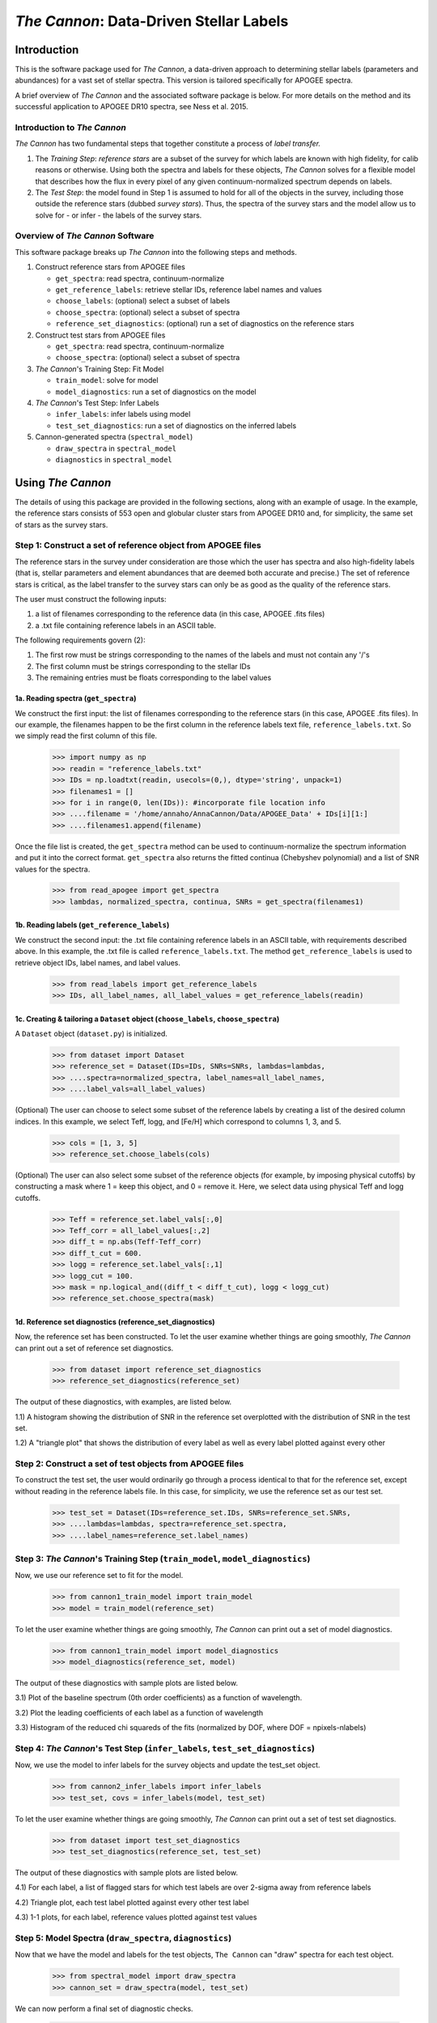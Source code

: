 *****************************************
*The Cannon*: Data-Driven Stellar Labels
*****************************************

Introduction
============

This is the software package used for *The Cannon*,
a data-driven approach to determining stellar labels (parameters
and abundances) for a vast set of stellar spectra. This version is tailored 
specifically for APOGEE spectra.

A brief overview of *The Cannon* and the associated software package is below. 
For more details on the method and its successful application to APOGEE DR10
spectra, see Ness et al. 2015.

Introduction to *The Cannon* 
----------------------------

*The Cannon* has two fundamental steps that together constitute a 
process of *label transfer.* 

1. The *Training Step*: *reference stars* are a subset of the 
   survey for which labels are known with high fidelity, 
   for calib reasons or otherwise. Using both the spectra and labels for 
   these objects, *The Cannon* solves for a flexible model that describes 
   how the flux in every pixel of any given continuum-normalized spectrum 
   depends on labels. 
   
2. The *Test Step*: the model found in Step 1 is assumed to hold for all of 
   the objects in the survey, including those outside the reference stars 
   (dubbed *survey stars*). Thus, the spectra of the survey stars and 
   the model allow us to solve for - or infer - the labels of the survey 
   stars. 


Overview of *The Cannon* Software
---------------------------------

This software package breaks up *The Cannon* into the following steps and methods.

#. Construct reference stars from APOGEE files
   
   * ``get_spectra``: read spectra, continuum-normalize
   * ``get_reference_labels``: retrieve stellar IDs, reference label names and values
   * ``choose_labels``: (optional) select a subset of labels
   * ``choose_spectra``: (optional) select a subset of spectra  
   * ``reference_set_diagnostics``: (optional) run a set of diagnostics 
     on the reference stars

#. Construct test stars from APOGEE files

   * ``get_spectra``: read spectra, continuum-normalize
   * ``choose_spectra``: (optional) select a subset of spectra

#. *The Cannon*'s Training Step: Fit Model

   * ``train_model``: solve for model
   * ``model_diagnostics``: run a set of diagnostics on the model

#. *The Cannon*'s Test Step: Infer Labels

   * ``infer_labels``: infer labels using model
   * ``test_set_diagnostics``: run a set of diagnostics on the inferred labels

#. Cannon-generated spectra (``spectral_model``)

   * ``draw_spectra`` in ``spectral_model``
   * ``diagnostics`` in ``spectral_model``

Using *The Cannon*
==================

The details of using this package are provided in the following 
sections, along with an example of usage. In the example, the reference stars
consists of 553 open and globular cluster stars from APOGEE DR10 and, 
for simplicity, the same set of stars as the survey stars. 

Step 1: Construct a set of reference object from APOGEE files 
-------------------------------------------------------------

The reference stars in the survey under consideration
are those which the user has spectra and also high-fidelity labels (that is,
stellar parameters and element abundances that are deemed both accurate
and precise.) The set of reference stars is critical, as the label 
transfer to the survey stars can only be as good as the quality of the
reference stars. 

The user must construct the following inputs: 

1. a list of filenames corresponding to the reference data 
   (in this case, APOGEE .fits files) 
2. a .txt file containing reference labels in an ASCII table. 

The following requirements govern (2):

1. The first row must be strings corresponding to the names of the labels 
   and must not contain any '/'s 
2. The first column must be strings corresponding to the stellar IDs
3. The remaining entries must be floats corresponding to the label values

1a. Reading spectra (``get_spectra``)
+++++++++++++++++++++++++++++++++++++

We construct the first input: the list of filenames corresponding to the 
reference stars (in this case, APOGEE .fits files). In our example, the filenames
happen to be the first column in the reference labels text file, 
``reference_labels.txt``. So we simply read the first column of this file.

    >>> import numpy as np
    >>> readin = "reference_labels.txt"
    >>> IDs = np.loadtxt(readin, usecols=(0,), dtype='string', unpack=1)
    >>> filenames1 = []
    >>> for i in range(0, len(IDs)): #incorporate file location info
    >>> ....filename = '/home/annaho/AnnaCannon/Data/APOGEE_Data' + IDs[i][1:]
    >>> ....filenames1.append(filename)

Once the file list is created, the ``get_spectra`` method can be               
used to continuum-normalize the spectrum information and put it 
into the correct format. ``get_spectra`` also returns the fitted
continua (Chebyshev polynomial) and a list of SNR values for the 
spectra.

    >>> from read_apogee import get_spectra
    >>> lambdas, normalized_spectra, continua, SNRs = get_spectra(filenames1)

1b. Reading labels (``get_reference_labels``)
+++++++++++++++++++++++++++++++++++++++++++++

We construct the second input: the .txt file containing reference labels in an 
ASCII table, with requirements described above. In this example, the .txt file
is called ``reference_labels.txt``. The method ``get_reference_labels`` is used 
to retrieve object IDs, label names, and label values.

    >>> from read_labels import get_reference_labels
    >>> IDs, all_label_names, all_label_values = get_reference_labels(readin)

1c. Creating & tailoring a ``Dataset`` object (``choose_labels``, ``choose_spectra``)
+++++++++++++++++++++++++++++++++++++++++++++++++++++++++++++++++++++++++++++++++++++

A ``Dataset`` object (``dataset.py``) is initialized. 

    >>> from dataset import Dataset
    >>> reference_set = Dataset(IDs=IDs, SNRs=SNRs, lambdas=lambdas,
    >>> ....spectra=normalized_spectra, label_names=all_label_names, 
    >>> ....label_vals=all_label_values)

(Optional) The user can choose to select some subset of the reference labels 
by creating a list of the desired column indices. 
In this example, we select Teff, logg, and [Fe/H] which correspond to 
columns 1, 3, and 5.   
    
    >>> cols = [1, 3, 5]
    >>> reference_set.choose_labels(cols)

(Optional) The user can also select some subset of the reference objects 
(for example, by imposing physical cutoffs) by constructing a mask where 
1 = keep this object, and 0 = remove it. Here, we select data using physical 
Teff and logg cutoffs.

    >>> Teff = reference_set.label_vals[:,0]
    >>> Teff_corr = all_label_values[:,2]
    >>> diff_t = np.abs(Teff-Teff_corr)
    >>> diff_t_cut = 600.
    >>> logg = reference_set.label_vals[:,1]
    >>> logg_cut = 100.
    >>> mask = np.logical_and((diff_t < diff_t_cut), logg < logg_cut)
    >>> reference_set.choose_spectra(mask)

1d. Reference set diagnostics (reference_set_diagnostics)
+++++++++++++++++++++++++++++++++++++++++++++++++++++++++

Now, the reference set has been constructed. To let the user examine whether 
things are going smoothly, *The Cannon* can print out a set of reference set 
diagnostics.

    >>> from dataset import reference_set_diagnostics
    >>> reference_set_diagnostics(reference_set)

The output of these diagnostics, with examples, are listed below.

1.1) A histogram showing the distribution of SNR in the reference set overplotted
with the distribution of SNR in the test set.

.. image:: SNRdist.png

1.2) A "triangle plot" that shows the distribution of every label as well as 
every label plotted against every other 

.. image:: survey_labels_triangle.png
   
Step 2: Construct a set of test objects from APOGEE files
----------------------------------------------------------

To construct the test set, the user would ordinarily go through a process 
identical to that for the reference set, except without reading in the 
reference labels file. 
In this case, for simplicity, we use the reference set as our test set. 

    >>> test_set = Dataset(IDs=reference_set.IDs, SNRs=reference_set.SNRs,
    >>> ....lambdas=lambdas, spectra=reference_set.spectra,
    >>> ....label_names=reference_set.label_names)

Step 3: *The Cannon*'s Training Step (``train_model``, ``model_diagnostics``)
-----------------------------------------------------------------------------

Now, we use our reference set to fit for the model.

    >>> from cannon1_train_model import train_model
    >>> model = train_model(reference_set)

To let the user examine whether things are going smoothly, *The Cannon* can 
print out a set of model diagnostics.

    >>> from cannon1_train_model import model_diagnostics
    >>> model_diagnostics(reference_set, model)

The output of these diagnostics with sample plots are listed below.

3.1) Plot of the baseline spectrum (0th order coefficients) as a 
function of wavelength.

.. image:: baseline_spec_with_cont_pix.png

3.2) Plot the leading coefficients of each label as a function of wavelength

.. image:: leading_coeffs.png

3.3) Histogram of the reduced chi squareds of the fits (normalized by DOF, 
where DOF = npixels-nlabels)

.. image:: modelfit_chisqs.png

Step 4: *The Cannon*'s Test Step (``infer_labels``, ``test_set_diagnostics``)
-----------------------------------------------------------------------------

Now, we use the model to infer labels for the survey objects and 
update the test_set object.

    >>> from cannon2_infer_labels import infer_labels
    >>> test_set, covs = infer_labels(model, test_set)

To let the user examine whether things are going smoothly, *The Cannon* can 
print out a set of test set diagnostics.

    >>> from dataset import test_set_diagnostics
    >>> test_set_diagnostics(reference_set, test_set)

The output of these diagnostics with sample plots are listed below.

4.1) For each label, a list of flagged stars for which test labels are 
over 2-sigma away from reference labels

4.2) Triangle plot, each test label plotted against every other test label

.. image:: survey_labels_triangle.png

4.3) 1-1 plots, for each label, reference values plotted against test values

.. image:: 1to1_label_0.png
    :width: 300pt

.. image:: 1to1_label_1.png
    :width: 300pt

.. image:: 1to1_label_2.png
    :width: 300pt

Step 5: Model Spectra (``draw_spectra``, ``diagnostics``)
---------------------------------------------------------

Now that we have the model and labels for the test objects, ``The Cannon`` can
"draw" spectra for each test object.

    >>> from spectral_model import draw_spectra
    >>> cannon_set = draw_spectra(model, test_set)

We can now perform a final set of diagnostic checks.

    >>> from spectral_model import diagnostics
    >>> diagnostics(cannon_set, test_set, model)

The output of these diagnostics with sample plots are listed below.

5.1) A directory called SpectrumFits containing (for 10 randomly-selected stars) 
the Cannon fitted spectra overlaid with the 'true' (data) spectra, as well as 
the two compared in a 1-to-1 plot.

.. image:: Star500.png

5.2) For each label, the residuals of the spectra fits stacked and sorted by 
that label. If the functional form of the model is comprehensive enough, then 
this should look like noise and there should be no systematic structure.

.. image:: residuals_sorted_by_label_0.png

.. image:: residuals_sorted_by_label_1.png

.. image:: residuals_sorted_by_label_2.png

5.3) The autocorrelation of the mean spectral residual. If the functional form 
of the model is comprehensive enough, then this should be a delta function. 

.. image:: residuals_autocorr.png
